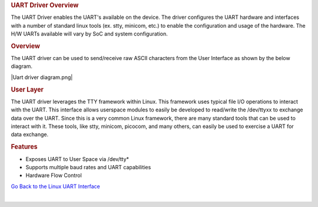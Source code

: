 .. http://processors.wiki.ti.com/index.php/Processor_SDK_Linux_UART_Driver_Overview

.. Please note that there is no UART driver from Linux Core user guide 
.. rubric:: UART Driver Overview
   :name: uart-driver-overview

The UART Driver enables the UART's available on the device. The driver
configures the UART hardware and interfaces with a number of standard
linux tools (ex. stty, minicom, etc.) to enable the configuration and
usage of the hardware. The H/W UARTs available will vary by SoC and
system configuration.

.. rubric:: Overview
   :name: overview

The UART driver can be used to send/receive raw ASCII characters from
the User Interface as shown by the below diagram.

|Uart driver diagram.png|

.. rubric:: User Layer
   :name: user-layer

The UART driver leverages the TTY framework within Linux. This framework
uses typical file I/O operations to interact with the UART. This
interface allows userspace modules to easily be developed to read/write
the /dev/ttyxx to exchange data over the UART. Since this is a very
common Linux framework, there are many standard tools that can be used
to interact with it. These tools, like stty, minicom, picocom, and many
others, can easily be used to exercise a UART for data exchange.

.. rubric:: Features
   :name: features

-  Exposes UART to User Space via /dev/tty\*
-  Supports multiple baud rates and UART capabilities
-  Hardware Flow Control

`Go Back to the Linux UART
Interface </index.php/Processor_SDK_Linux_UART>`__

| 

